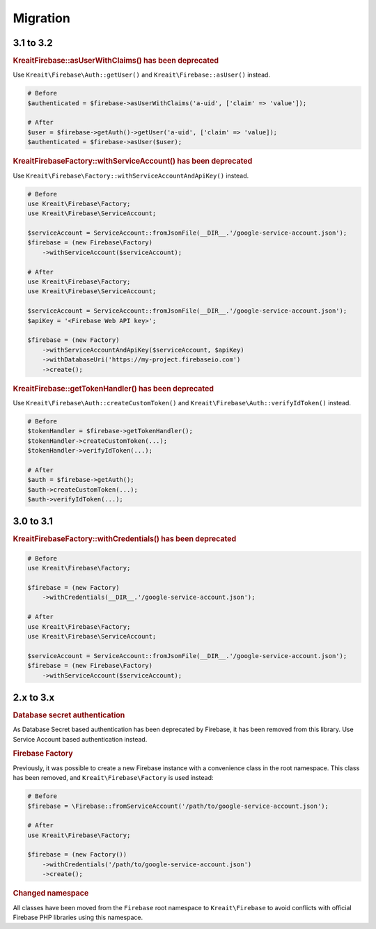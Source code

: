 #########
Migration
#########

**********
3.1 to 3.2
**********

.. rubric:: Kreait\Firebase::asUserWithClaims() has been deprecated

Use ``Kreait\Firebase\Auth::getUser()`` and ``Kreait\Firebase::asUser()`` instead.

.. code-block:: php

    # Before
    $authenticated = $firebase->asUserWithClaims('a-uid', ['claim' => 'value']);

    # After
    $user = $firebase->getAuth()->getUser('a-uid', ['claim' => 'value]);
    $authenticated = $firebase->asUser($user);

.. rubric:: Kreait\Firebase\Factory::withServiceAccount() has been deprecated

Use ``Kreait\Firebase\Factory::withServiceAccountAndApiKey()`` instead.

.. code-block:: php

    # Before
    use Kreait\Firebase\Factory;
    use Kreait\Firebase\ServiceAccount;

    $serviceAccount = ServiceAccount::fromJsonFile(__DIR__.'/google-service-account.json');
    $firebase = (new Firebase\Factory)
        ->withServiceAccount($serviceAccount);

    # After
    use Kreait\Firebase\Factory;
    use Kreait\Firebase\ServiceAccount;

    $serviceAccount = ServiceAccount::fromJsonFile(__DIR__.'/google-service-account.json');
    $apiKey = '<Firebase Web API key>';

    $firebase = (new Factory)
        ->withServiceAccountAndApiKey($serviceAccount, $apiKey)
        ->withDatabaseUri('https://my-project.firebaseio.com')
        ->create();

.. rubric:: Kreait\Firebase::getTokenHandler() has been deprecated

Use ``Kreait\Firebase\Auth::createCustomToken()`` and ``Kreait\Firebase\Auth::verifyIdToken()`` instead.

.. code-block:: php

    # Before
    $tokenHandler = $firebase->getTokenHandler();
    $tokenHandler->createCustomToken(...);
    $tokenHandler->verifyIdToken(...);

    # After
    $auth = $firebase->getAuth();
    $auth->createCustomToken(...);
    $auth->verifyIdToken(...);

**********
3.0 to 3.1
**********

.. rubric:: Kreait\Firebase\Factory::withCredentials() has been deprecated

.. code-block:: php

    # Before
    use Kreait\Firebase\Factory;

    $firebase = (new Factory)
        ->withCredentials(__DIR__.'/google-service-account.json');

    # After
    use Kreait\Firebase\Factory;
    use Kreait\Firebase\ServiceAccount;

    $serviceAccount = ServiceAccount::fromJsonFile(__DIR__.'/google-service-account.json');
    $firebase = (new Firebase\Factory)
        ->withServiceAccount($serviceAccount);


**********
2.x to 3.x
**********

.. rubric:: Database secret authentication

As Database Secret based authentication has been deprecated by Firebase, it has been removed from this library.
Use Service Account based authentication instead.

.. rubric:: Firebase Factory

Previously, it was possible to create a new Firebase instance with a convenience class in the root namespace.
This class has been removed, and ``Kreait\Firebase\Factory`` is used instead:

.. code-block:: php

    # Before
    $firebase = \Firebase::fromServiceAccount('/path/to/google-service-account.json');

    # After
    use Kreait\Firebase\Factory;

    $firebase = (new Factory())
        ->withCredentials('/path/to/google-service-account.json')
        ->create();

.. rubric:: Changed namespace

All classes have been moved from the ``Firebase`` root namespace to ``Kreait\Firebase``
to avoid conflicts with official Firebase PHP libraries using this namespace.
